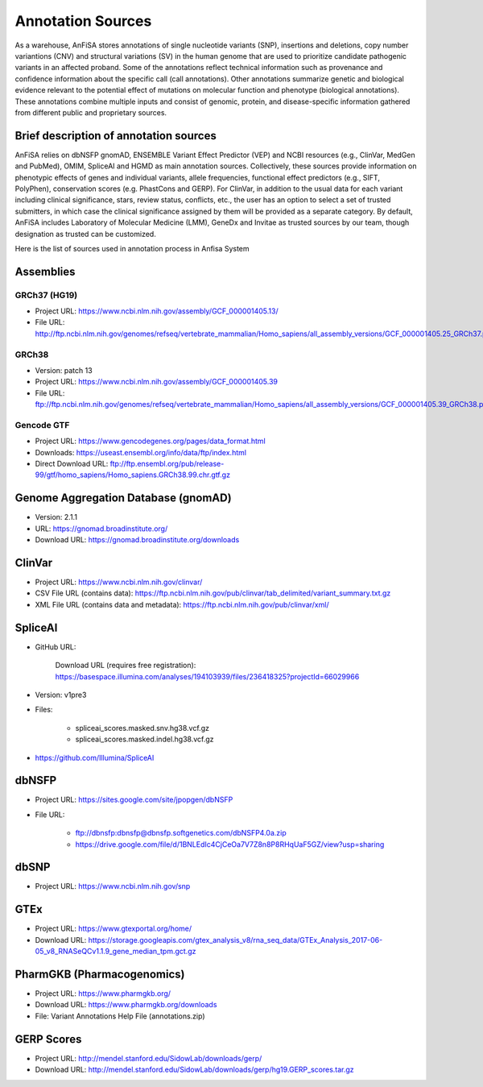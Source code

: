 ******************
Annotation Sources
******************

As a warehouse, AnFiSA stores annotations of single nucleotide variants (SNP),
insertions and deletions, copy number variantions (CNV) and structural variations (SV)
in the human genome that are used to prioritize candidate pathogenic variants in an affected proband.
Some of the annotations reflect technical information such as provenance and confidence information
about the specific call (call annotations).
Other annotations summarize genetic and biological evidence relevant to the potential effect
of mutations on molecular function and phenotype (biological annotations). These annotations
combine multiple inputs and consist of genomic, protein, and disease-specific information gathered
from different public and proprietary sources.

Brief description of annotation sources
=======================================

AnFiSA relies on dbNSFP gnomAD, ENSEMBLE Variant Effect Predictor (VEP)
and NCBI resources (e.g., ClinVar, MedGen and PubMed), OMIM, SpliceAI and HGMD as main annotation sources.
Collectively, these sources provide information on phenotypic effects of genes and individual variants,
allele frequencies, functional effect predictors (e.g., SIFT, PolyPhen),
conservation scores (e.g. PhastCons and GERP).
For ClinVar, in addition to the usual data for each variant including clinical significance,
stars, review status, conflicts, etc., the user has an option to select a set of trusted submitters,
in which case the clinical significance assigned by them will be provided as a separate category.
By default, AnFiSA includes Laboratory of Molecular Medicine (LMM),
GeneDx and Invitae as trusted sources by our team, though designation as trusted can be customized.



Here is the list of sources used in annotation process in Anfisa System

Assemblies
==========

GRCh37 (HG19)
-------------

* Project URL: `<https://www.ncbi.nlm.nih.gov/assembly/GCF_000001405.13/>`_

* File URL: `<http://ftp.ncbi.nlm.nih.gov/genomes/refseq/vertebrate_mammalian/Homo_sapiens/all_assembly_versions/GCF_000001405.25_GRCh37.p13/GCF_000001405.25_GRCh37.p13_genomic.fna.gz>`_

GRCh38
------

* Version: patch 13

* Project URL: `<https://www.ncbi.nlm.nih.gov/assembly/GCF_000001405.39>`_

* File URL: `<ftp://ftp.ncbi.nlm.nih.gov/genomes/refseq/vertebrate_mammalian/Homo_sapiens/all_assembly_versions/GCF_000001405.39_GRCh38.p13>`_

Gencode GTF
-----------

* Project URL: `<https://www.gencodegenes.org/pages/data_format.html>`_

* Downloads: `<https://useast.ensembl.org/info/data/ftp/index.html>`_

* Direct Download URL: `<ftp://ftp.ensembl.org/pub/release-99/gtf/homo_sapiens/Homo_sapiens.GRCh38.99.chr.gtf.gz>`_

Genome Aggregation Database (gnomAD)
====================================

* Version: 2.1.1

* URL: `<https://gnomad.broadinstitute.org/>`_

* Download URL: `<https://gnomad.broadinstitute.org/downloads>`_

ClinVar 
=======

* Project URL: `<https://www.ncbi.nlm.nih.gov/clinvar/>`_

* CSV File URL (contains data): `<https://ftp.ncbi.nlm.nih.gov/pub/clinvar/tab_delimited/variant_summary.txt.gz>`_
        
* XML File URL (contains data and metadata): `<https://ftp.ncbi.nlm.nih.gov/pub/clinvar/xml/>`_

SpliceAI
========
* GitHub URL:

    Download URL (requires free registration): `<https://basespace.illumina.com/analyses/194103939/files/236418325?projectId=66029966>`_

* Version: v1pre3

* Files:

    - spliceai_scores.masked.snv.hg38.vcf.gz

    - spliceai_scores.masked.indel.hg38.vcf.gz

* `<https://github.com/Illumina/SpliceAI>`_

dbNSFP
======

* Project URL: `<https://sites.google.com/site/jpopgen/dbNSFP>`_

* File URL: 

    - `<ftp://dbnsfp:dbnsfp@dbnsfp.softgenetics.com/dbNSFP4.0a.zip>`_ 
    - `<https://drive.google.com/file/d/1BNLEdIc4CjCeOa7V7Z8n8P8RHqUaF5GZ/view?usp=sharing>`_
    
dbSNP
=====

* Project URL: `<https://www.ncbi.nlm.nih.gov/snp>`_


GTEx
====

* Project URL: `<https://www.gtexportal.org/home/>`_

* Download URL: `<https://storage.googleapis.com/gtex_analysis_v8/rna_seq_data/GTEx_Analysis_2017-06-05_v8_RNASeQCv1.1.9_gene_median_tpm.gct.gz>`_

PharmGKB (Pharmacogenomics) 
===========================

* Project URL: `<https://www.pharmgkb.org/>`_

* Download URL: `<https://www.pharmgkb.org/downloads>`_

* File: Variant Annotations Help File (annotations.zip) 

GERP Scores
===========

* Project URL: `<http://mendel.stanford.edu/SidowLab/downloads/gerp/>`_

* Download URL: `<http://mendel.stanford.edu/SidowLab/downloads/gerp/hg19.GERP_scores.tar.gz>`_
